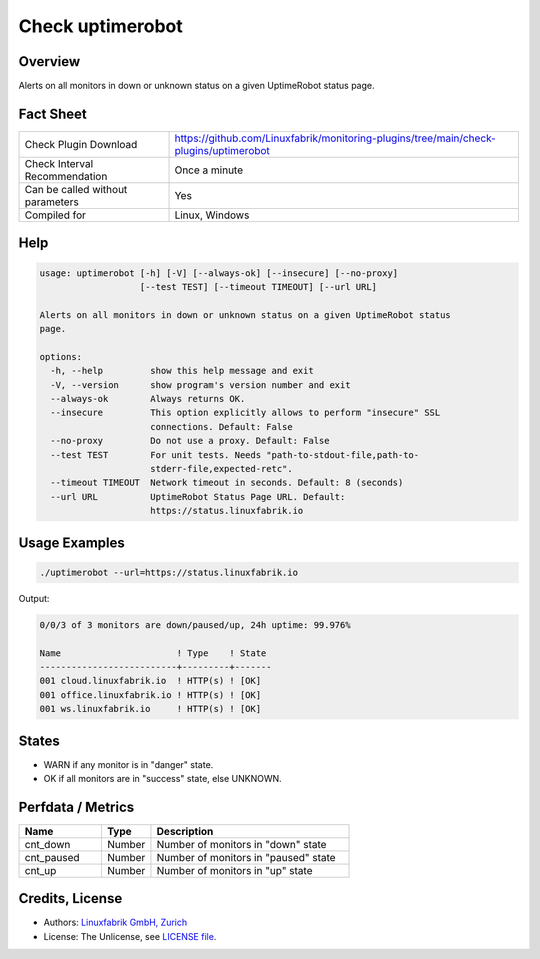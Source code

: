 Check uptimerobot
=================

Overview
--------

Alerts on all monitors in down or unknown status on a given UptimeRobot status page.


Fact Sheet
----------

.. csv-table::
    :widths: 30, 70

    "Check Plugin Download",                "https://github.com/Linuxfabrik/monitoring-plugins/tree/main/check-plugins/uptimerobot"
    "Check Interval Recommendation",        "Once a minute"
    "Can be called without parameters",     "Yes"
    "Compiled for",                         "Linux, Windows"


Help
----

.. code-block:: text

    usage: uptimerobot [-h] [-V] [--always-ok] [--insecure] [--no-proxy]
                       [--test TEST] [--timeout TIMEOUT] [--url URL]

    Alerts on all monitors in down or unknown status on a given UptimeRobot status
    page.

    options:
      -h, --help         show this help message and exit
      -V, --version      show program's version number and exit
      --always-ok        Always returns OK.
      --insecure         This option explicitly allows to perform "insecure" SSL
                         connections. Default: False
      --no-proxy         Do not use a proxy. Default: False
      --test TEST        For unit tests. Needs "path-to-stdout-file,path-to-
                         stderr-file,expected-retc".
      --timeout TIMEOUT  Network timeout in seconds. Default: 8 (seconds)
      --url URL          UptimeRobot Status Page URL. Default:
                         https://status.linuxfabrik.io


Usage Examples
--------------

.. code-block:: bash

    ./uptimerobot --url=https://status.linuxfabrik.io

Output:

.. code-block:: text

    0/0/3 of 3 monitors are down/paused/up, 24h uptime: 99.976%

    Name                      ! Type    ! State 
    --------------------------+---------+-------
    001 cloud.linuxfabrik.io  ! HTTP(s) ! [OK]  
    001 office.linuxfabrik.io ! HTTP(s) ! [OK]  
    001 ws.linuxfabrik.io     ! HTTP(s) ! [OK]


States
------

* WARN if any monitor is in "danger" state.
* OK if all monitors are in "success" state, else UNKNOWN.


Perfdata / Metrics
------------------

.. csv-table::
    :widths: 25, 15, 60
    :header-rows: 1

    Name,                                       Type,               Description                                           
    cnt_down,                                   Number,             Number of monitors in "down" state
    cnt_paused,                                 Number,             Number of monitors in "paused" state
    cnt_up,                                     Number,             Number of monitors in "up" state


Credits, License
----------------

* Authors: `Linuxfabrik GmbH, Zurich <https://www.linuxfabrik.ch>`_
* License: The Unlicense, see `LICENSE file <https://unlicense.org/>`_.
